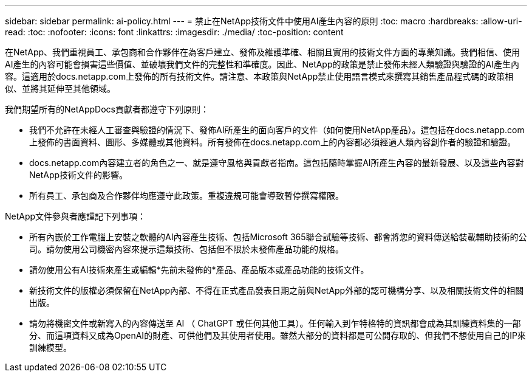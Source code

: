 ---
sidebar: sidebar 
permalink: ai-policy.html 
---
= 禁止在NetApp技術文件中使用AI產生內容的原則
:toc: macro
:hardbreaks:
:allow-uri-read: 
:toc: 
:nofooter: 
:icons: font
:linkattrs: 
:imagesdir: ./media/
:toc-position: content


[role="lead"]
在NetApp、我們重視員工、承包商和合作夥伴在為客戶建立、發佈及維護準確、相關且實用的技術文件方面的專業知識。我們相信、使用AI產生的內容可能會損害這些價值、並破壞我們文件的完整性和準確度。因此、NetApp的政策是禁止發佈未經人類驗證與驗證的AI產生內容。這適用於docs.netapp.com上發佈的所有技術文件。請注意、本政策與NetApp禁止使用語言模式來撰寫其銷售產品程式碼的政策相似、並將其延伸至其他領域。

我們期望所有的NetAppDocs貢獻者都遵守下列原則：

* 我們不允許在未經人工審查與驗證的情況下、發佈AI所產生的面向客戶的文件（如何使用NetApp產品）。這包括在docs.netapp.com上發佈的書面資料、圖形、多媒體或其他資料。所有發佈在docs.netapp.com上的內容都必須經過人類內容創作者的驗證和驗證。
* docs.netapp.com內容建立者的角色之一、就是遵守風格與貢獻者指南。這包括隨時掌握AI所產生內容的最新發展、以及這些內容對NetApp技術文件的影響。
* 所有員工、承包商及合作夥伴均應遵守此政策。重複違規可能會導致暫停撰寫權限。


NetApp文件參與者應謹記下列事項：

* 所有內嵌於工作電腦上安裝之軟體的AI內容產生技術、包括Microsoft 365聯合試驗等技術、都會將您的資料傳送給裝載輔助技術的公司。請勿使用公司機密內容來提示這類技術、包括但不限於未發佈產品功能的規格。
* 請勿使用公有AI技術來產生或編輯*先前未發佈的*產品、產品版本或產品功能的技術文件。
* 新技術文件的版權必須保留在NetApp內部、不得在正式產品發表日期之前與NetApp外部的認可機構分享、以及相關技術文件的相關出版。
* 請勿將機密文件或新寫入的內容傳送至 AI （ ChatGPT 或任何其他工具）。任何輸入到乍特格特的資訊都會成為其訓練資料集的一部分、而這項資料又成為OpenAI的財產、可供他們及其使用者使用。雖然大部分的資料都是可公開存取的、但我們不想使用自己的IP來訓練模型。

